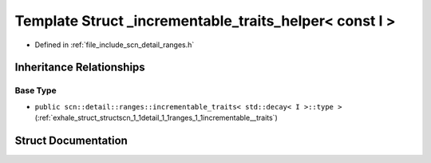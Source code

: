 .. _exhale_struct_structscn_1_1detail_1_1ranges_1_1__incrementable__traits__helper_3_01const_01_i_01_4:

Template Struct _incrementable_traits_helper< const I >
=======================================================

- Defined in :ref:`file_include_scn_detail_ranges.h`


Inheritance Relationships
-------------------------

Base Type
*********

- ``public scn::detail::ranges::incrementable_traits< std::decay< I >::type >`` (:ref:`exhale_struct_structscn_1_1detail_1_1ranges_1_1incrementable__traits`)


Struct Documentation
--------------------


.. doxygenstruct:: scn::detail::ranges::_incrementable_traits_helper< const I >
   :members:
   :protected-members:
   :undoc-members:
